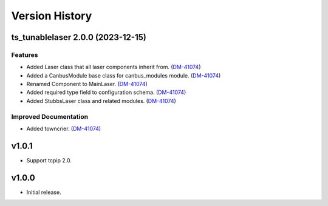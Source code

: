 .. _Version_History:

===============
Version History
===============

.. towncrier release notes start

ts_tunablelaser 2.0.0 (2023-12-15)
==================================

Features
--------

- Added Laser class that all laser components inherit from. (`DM-41074 <https://jira.lsstcorp.org/DM-41074>`_)
- Added a CanbusModule base class for canbus_modules module. (`DM-41074 <https://jira.lsstcorp.org/DM-41074>`_)
- Renamed Component to MainLaser. (`DM-41074 <https://jira.lsstcorp.org/DM-41074>`_)
- Added required type field to configuration schema. (`DM-41074 <https://jira.lsstcorp.org/DM-41074>`_)
- Added StubbsLaser class and related modules. (`DM-41074 <https://jira.lsstcorp.org/DM-41074>`_)


Improved Documentation
----------------------

- Added towncrier. (`DM-41074 <https://jira.lsstcorp.org/DM-41074>`_)


v1.0.1
======

* Support tcpip 2.0.

v1.0.0
======
* Initial release.

